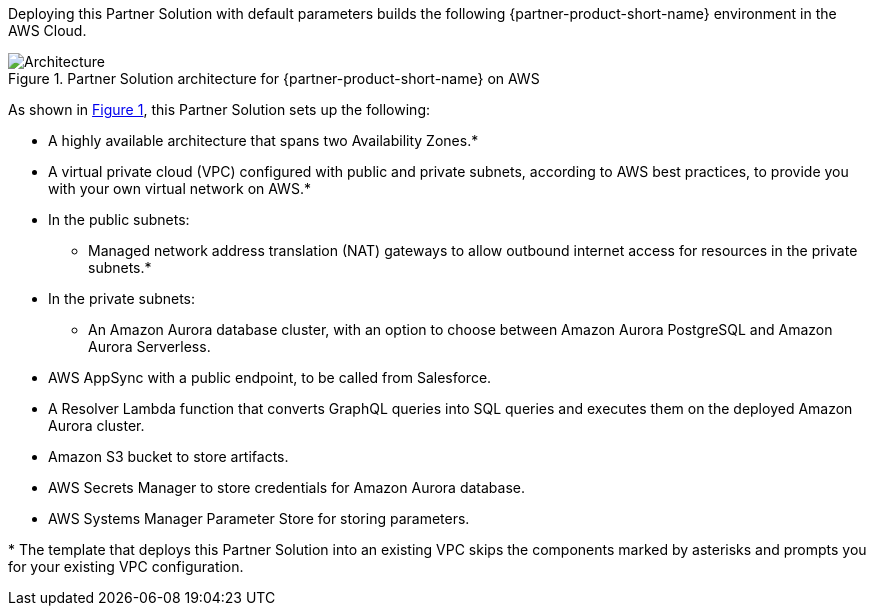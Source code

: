 :xrefstyle: short

Deploying this Partner Solution with default parameters builds the following {partner-product-short-name} environment in the
AWS Cloud.

// Replace this example diagram with your own. Follow our wiki guidelines: https://w.amazon.com/bin/view/AWS_Quick_Starts/Process_for_PSAs/#HPrepareyourarchitecturediagram. Upload your source PowerPoint file to the GitHub {deployment name}/docs/images/ directory in its repository.

[#architecture1]
.Partner Solution architecture for {partner-product-short-name} on AWS
image::../docs/deployment_guide/images/salesforce-connect-appsync-rds-postgresql-architecture-diagram.png[Architecture]

As shown in <<architecture1>>, this Partner Solution sets up the following:

* A highly available architecture that spans two Availability Zones.*
* A virtual private cloud (VPC) configured with public and private subnets, according to AWS
best practices, to provide you with your own virtual network on AWS.*
* In the public subnets:
** Managed network address translation (NAT) gateways to allow outbound
internet access for resources in the private subnets.*
* In the private subnets:
** An Amazon Aurora database cluster, with an option to choose between Amazon Aurora PostgreSQL and Amazon Aurora Serverless.
* AWS AppSync with a public endpoint, to be called from Salesforce.
* A Resolver Lambda function that converts GraphQL queries into SQL queries and executes them on the deployed Amazon Aurora cluster.
* Amazon S3 bucket to store artifacts.
* AWS Secrets Manager to store credentials for Amazon Aurora database.
* AWS Systems Manager Parameter Store for storing parameters.

// Add bullet points for any additional components that are included in the deployment. Ensure that the additional components are shown in the architecture diagram. End each bullet with a period.

[.small]#* The template that deploys this Partner Solution into an existing VPC skips the components marked by asterisks and prompts you for your existing VPC configuration.#
